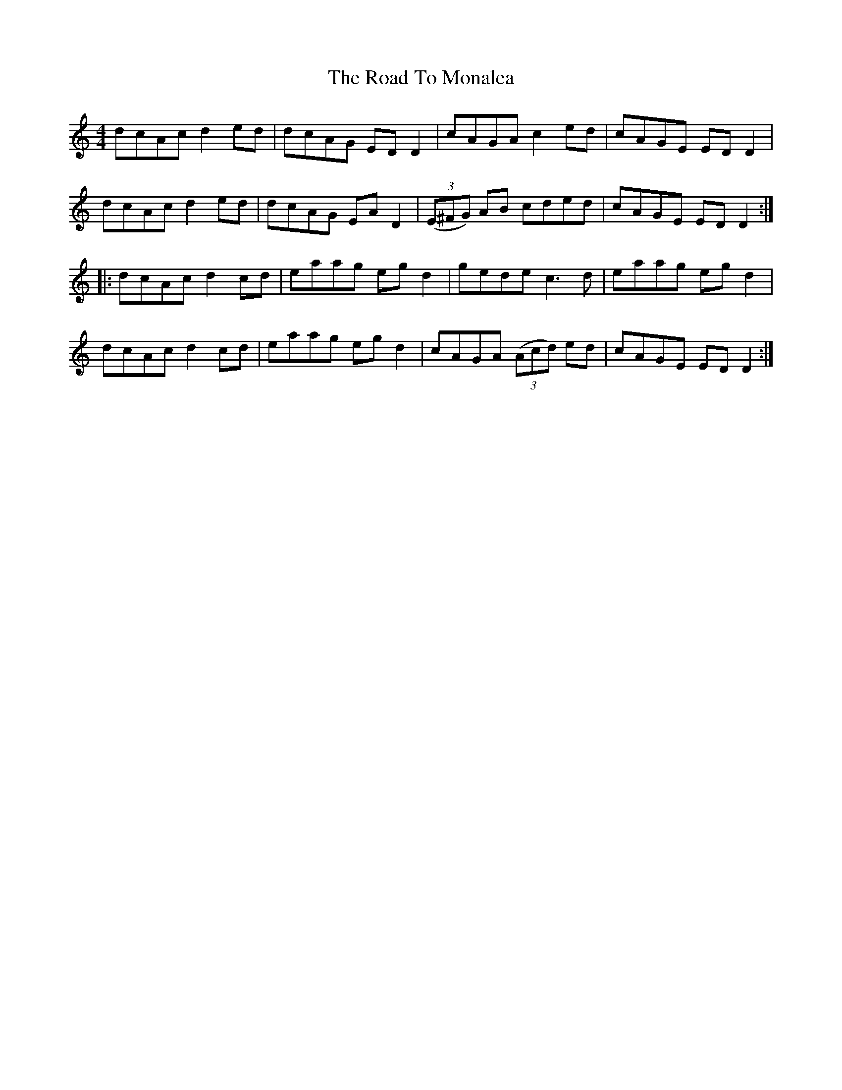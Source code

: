X: 1
T: The Road To Monalea
R: reel
M: 4/4
L: 1/8
K: Ddor
   dcAc d2ed | dcAG EDD2 | cAGA c2ed          | cAGE EDD2  |
   dcAc d2ed | dcAG EAD2 | ((3E^FG) AB cded     | cAGE EDD2 :|
|: dcAc d2cd | eaag egd2 | gede        c3d      | eaag egd2  |
   dcAc d2cd | eaag egd2 | cAGA        ((3Acd) ed | cAGE EDD2 :|
